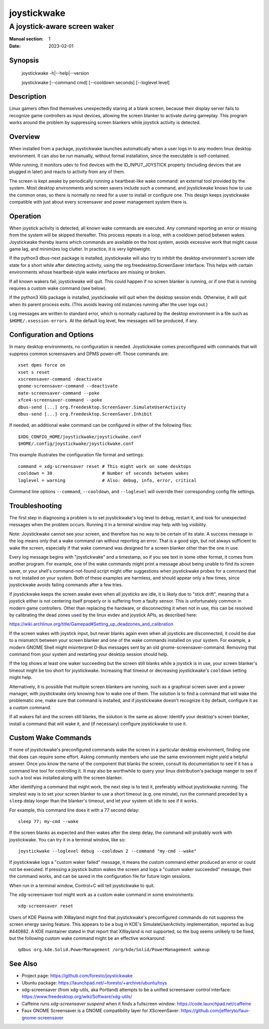 joystickwake
============

-----------------------------
A joystick-aware screen waker
-----------------------------

:Manual section: 1
:Date:           2023-02-01


Synopsis
--------

    joystickwake -h|--help|--version

    joystickwake [--command cmd] [--cooldown seconds] [--loglevel level]


Description
-----------

Linux gamers often find themselves unexpectedly staring at a blank screen,
because their display server fails to recognize game controllers as input
devices, allowing the screen blanker to activate during gameplay.  This
program works around the problem by suppressing screen blankers while
joystick activity is detected.


Overview
--------

When installed from a package, joystickwake launches automatically when a user
logs in to any modern linux desktop environment.  It can also be run manually,
without formal installation, since the executable is self-contained.

While running, it monitors udev to find devices with the ID_INPUT_JOYSTICK
property (including devices that are plugged in later) and reacts to activity
from any of them.

The screen is kept awake by periodically running a heartbeat-like wake command:
an external tool provided by the system.  Most desktop environments and screen
savers include such a command, and joystickwake knows how to use the common
ones, so there is normally no need for a user to install or configure one.
This design keeps joystickwake compatible with just about every screensaver and
power management system there is.


Operation
---------

When joystick activity is detected, all known wake commands are executed.
Any command reporting an error or missing from the system will be skipped
thereafter.  This process repeats in a loop, with a cooldown period between
wakes.  Joystickwake thereby learns which commands are available on the host
system, avoids excessive work that might cause game lag, and minimizes log
clutter.  In practice, it is very lightweight.

If the python3 dbus-next package is installed, joystickwake will also try to
inhibit the desktop environment's screen idle state for a short while after
detecting activity, using the org.freedesktop.ScreenSaver interface.  This
helps with certain environments whose heartbeat-style wake interfaces are
missing or broken.

If all known wakers fail, joystickwake will quit.  This could happen if no
screen blanker is running, or if one that is running requires a custom wake
command (see below).

If the python3 Xlib package is installed, joystickwake will quit when the
desktop session ends.  Otherwise, it will quit when its parent process exits.
(This avoids leaving old instances running after the user logs out.)

Log messages are written to standard error, which is normally captured by the
desktop environment in a file such as ``$HOME/.xsession-errors``.  At the
default log level, few messages will be produced, if any.


Configuration and Options
--------------------------

In many desktop environments, no configuration is needed.  Joystickwake
comes preconfigured with commands that will suppress common screensavers
and DPMS power-off.  Those commands are::

    xset dpms force on
    xset s reset
    xscreensaver-command -deactivate
    gnome-screensaver-command --deactivate
    mate-screensaver-command --poke
    xfce4-screensaver-command --poke
    dbus-send [...] org.freedesktop.ScreenSaver.SimulateUserActivity
    dbus-send [...] org.freedesktop.ScreenSaver.Inhibit

If needed, an additional wake command can be configured in either of the
following files::

    $XDG_CONFIG_HOME/joystickwake/joystickwake.conf
    $HOME/.config/joystickwake/joystickwake.conf

This example illustrates the configuration file format and settings::

    command = xdg-screensaver reset # This might work on some desktops
    cooldown = 30                   # Number of seconds between wakes
    loglevel = warning              # Also: debug, info, error, critical

Command line options ``--command``, ``--cooldown``, and ``--loglevel``
will override their corresponding config file settings.


Troubleshooting
---------------

The first step in diagnosing a problem is to set joystickwake's log level
to ``debug``, restart it, and look for unexpected messages when the problem
occurs.  Running it in a terminal window may help with log visibility.

Note:  Joystickwake cannot see your screen, and therefore has no way to be
certain of its state.  A success message in the log means only that a wake
command ran without reporting an error.  That is a good sign, but not always
sufficient to wake the screen, especially if that wake command was designed
for a screen blanker other than the one in use.

Every log message begins with "joystickwake" and a timestamp, so if you see
text in some other format, it comes from another program.  For example, one of
the wake commands might print a message about being unable to find its screen
saver, or your shell's command-not-found script might offer suggestions when
joystickwake probes for a command that is not installed on your system.  Both
of these examples are harmless, and should appear only a few times, since
joystickwake avoids failing commands after a few tries.

If joystickwake keeps the screen awake even when all joysticks are idle, it is
likely due to "stick drift", meaning that a joystick either is not centering
itself properly or is suffering from a faulty sensor.  This is unfortunately
common in modern game controllers.  Other than replacing the hardware, or
disconnecting it when not in use, this can be resolved by calibrating the dead
zones used by the linux evdev and joystick APIs, as described here:

https://wiki.archlinux.org/title/Gamepad#Setting_up_deadzones_and_calibration

If the screen wakes with joystick input, but never blanks again even when all
joysticks are disconnected, it could be due to a mismatch between your screen
blanker and one of the wake commands installed on your system.  For example, a
modern GNOME Shell might misinterpret D-Bus messages sent by an old
gnome-screensaver-command.  Removing that command from your system and
restarting your desktop session should help.

If the log shows at least one waker succeeding but the screen still blanks
while a joystick is in use, your screen blanker's timeout might be too short
for joystickwake.  Increasing that timeout or decreasing joystickwake's
``cooldown`` setting might help.

Alternatively, it is possible that multiple screen blankers are running, such
as a graphical screen saver and a power manager, with joystickwake only knowing
how to wake one of them.  The solution is to find a command that will wake the
problematic one, make sure that command is installed, and if joystickwake
doesn't recognize it by default, configure it as a custom command.

If all wakers fail and the screen still blanks, the solution is the same as
above:  Identify your desktop's screen blanker, install a command that will
wake it, and (if necessary) configure joystickwake to use it.


Custom Wake Commands
--------------------

If none of joystickwake's preconfigured commands wake the screen in a
particular desktop environment, finding one that does can require some effort.
Asking community members who use the same environment might yield a helpful
answer.  Once you know the name of the component that blanks the screen,
consult its documentation to see if it has a command line tool for controlling
it.  It may also be worthwhile to query your linux distribution's package
manger to see if such a tool was installed along with the screen blanker.

After identifying a command that might work, the next step is to test it,
preferably without joystickwake running.  The simplest way is to set your
screen blanker to use a short timeout (e.g. one minute), run the command
preceded by a ``sleep`` delay longer than the blanker's timeout, and let
your system sit idle to see if it works.

For example, this command line does it with a 77 second delay::

    sleep 77; my-cmd --wake

If the screen blanks as expected and then wakes after the sleep delay, the
command will probably work with joystickwake.  You can try it in a terminal
window, like so::

    joystickwake --loglevel debug --cooldown 2 --command "my-cmd --wake"

If joystickwake logs a "custom waker failed" message, it means the custom
command either produced an error or could not be executed.  If pressing a
joystick button wakes the screen and logs a "custom waker succeeded" message,
then the command works, and can be saved in the configuration file for future
login sessions.

When run in a terminal window, Control+C will tell joystickwake to quit.

The xdg-screensaver tool might work as a custom wake command in some
environments::

    xdg-screensaver reset

Users of KDE Plasma with XWayland might find that joystickwake's preconfigured
commands do not suppress the screen energy saving feature.  This appears to be
a bug in KDE's SimulateUserActivity implementation, reported as bug #440882.
A KDE maintainer stated in that report that XWayland is not supported, so the
bug seems unlikely to be fixed, but the following custom wake command might
be an effective workaround::

    qdbus org.kde.Solid.PowerManagement /org/kde/Solid/PowerManagement wakeup


See Also
--------

- Project page:
  https://github.com/foresto/joystickwake
- Ubuntu package:
  https://launchpad.net/~foresto/+archive/ubuntu/toys
- xdg-screensaver (from xdg-utils, aka Portland) attempts to be a unified
  screensaver control interface:
  https://www.freedesktop.org/wiki/Software/xdg-utils/
- Caffeine runs `xdg-screensaver suspend` when it finds a fullscreen window:
  https://code.launchpad.net/caffeine
- Faux GNOME Screensaver is a GNOME compatibility layer for XScreenSaver:
  https://github.com/jefferyto/faux-gnome-screensaver
